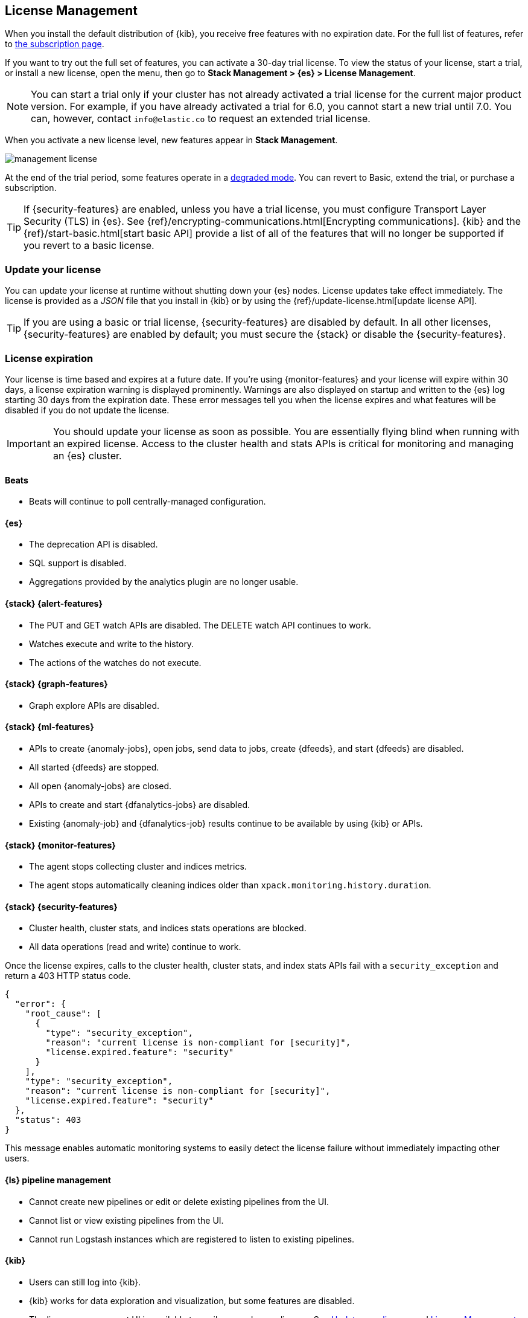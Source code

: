 [[managing-licenses]]
== License Management

When you install the default distribution of {kib}, you receive free features
with no expiration date. For the full list of features, refer to
https://www.elastic.co/subscriptions[the subscription page].

If you want to try out the full set of features, you can activate a 30-day trial
license. To view the status of your license, start a trial, or install a new
license, open the menu, then go to *Stack Management > {es} > License Management*.

NOTE: You can start a trial only if your cluster has not already activated a
trial license for the current major product version. For example, if you have
already activated a trial for 6.0, you cannot start a new trial until
7.0. You can, however, contact `info@elastic.co` to request an extended trial
license.

When you activate a new license level, new features appear in *Stack Management*.

[role="screenshot"]
image::images/management-license.png[]

At the end of the trial period, some features operate in a
<<license-expiration,degraded mode>>. You can revert to Basic, extend the trial,
or purchase a subscription.

TIP: If {security-features} are enabled, unless you have a trial license,
you must configure Transport Layer Security (TLS) in {es}.
See {ref}/encrypting-communications.html[Encrypting communications].
{kib} and the {ref}/start-basic.html[start basic API] provide a list of all of
the features that will no longer be supported if you revert to a basic license.

[discrete]
[[update-license]]
=== Update your license

You can update your license at runtime without shutting down your {es} nodes.
License updates take effect immediately. The license is provided as a _JSON_
file that you install in {kib} or by using the
{ref}/update-license.html[update license API].

TIP: If you are using a basic or trial license, {security-features} are disabled
by default. In all other licenses, {security-features} are enabled by default;
you must secure the {stack} or disable the {security-features}.

[discrete]
[[license-expiration]]
=== License expiration

Your license is time based and expires at a future date. If you're using
{monitor-features} and your license will expire within 30 days, a license
expiration warning is displayed prominently. Warnings are also displayed on
startup and written to the {es} log starting 30 days from the expiration date.
These error messages tell you when the license expires and what features will be
disabled if you do not update the license.

IMPORTANT: You should update your license as soon as possible. You are
essentially flying blind when running with an expired license. Access to the
cluster health and stats APIs is critical for monitoring and managing an {es}
cluster.

[discrete]
[[expiration-beats]]
==== Beats

*  Beats will continue to poll centrally-managed configuration.

[discrete]
[[expiration-elasticsearch]]
==== {es}

// Upgrade API is disabled
* The deprecation API is disabled.
* SQL support is disabled.
* Aggregations provided by the analytics plugin are no longer usable.

[discrete]
[[expiration-watcher]]
==== {stack} {alert-features}

* The PUT and GET watch APIs are disabled. The DELETE watch API continues to work.
* Watches execute and write to the history.
* The actions of the watches do not execute.

[discrete]
[[expiration-graph]]
==== {stack} {graph-features}

* Graph explore APIs are disabled.

[discrete]
[[expiration-ml]]
==== {stack} {ml-features}

* APIs to create {anomaly-jobs}, open jobs, send data to jobs, create {dfeeds},
and start {dfeeds} are disabled.
* All started {dfeeds} are stopped.
* All open {anomaly-jobs} are closed.
* APIs to create and start {dfanalytics-jobs} are disabled.
* Existing {anomaly-job} and {dfanalytics-job} results continue to be available
by using {kib} or APIs.

[discrete]
[[expiration-monitoring]]
==== {stack} {monitor-features}

* The agent stops collecting cluster and indices metrics.
* The agent stops automatically cleaning indices older than
`xpack.monitoring.history.duration`.

[discrete]
[[expiration-security]]
==== {stack} {security-features}

* Cluster health, cluster stats, and indices stats operations are blocked.
* All data operations (read and write) continue to work.

Once the license expires, calls to the cluster health, cluster stats, and index
stats APIs fail with a `security_exception` and return a 403 HTTP status code.

[source,sh]
-----------------------------------------------------
{
  "error": {
    "root_cause": [
      {
        "type": "security_exception",
        "reason": "current license is non-compliant for [security]",
        "license.expired.feature": "security"
      }
    ],
    "type": "security_exception",
    "reason": "current license is non-compliant for [security]",
    "license.expired.feature": "security"
  },
  "status": 403
}
-----------------------------------------------------

This message enables automatic monitoring systems to easily detect the license
failure without immediately impacting other users.

[discrete]
[[expiration-logstash]]
==== {ls} pipeline management

* Cannot create new pipelines or edit or delete existing pipelines from the UI.
* Cannot list or view existing pipelines from the UI.
* Cannot run Logstash instances which are registered to listen to existing pipelines.
//TBD: * Logstash will continue to poll centrally-managed pipelines

[discrete]
[[expiration-kibana]]
==== {kib}

* Users can still log into {kib}.
* {kib} works for data exploration and visualization, but some features
are disabled.
* The license management UI is available to easily upgrade your license. See
<<update-license>> and <<managing-licenses>>.

[discrete]
[[expiration-reporting]]
==== {kib} {report-features}

* Reporting is no longer available in {kib}.
* Report generation URLs stop working.
* Existing reports are no longer accessible.

[discrete]
[[expiration-rollups]]
==== {rollups-cap}

* {rollup-jobs-cap} cannot be created or started.
* Existing {rollup-jobs} can be stopped and deleted.
* The get rollup caps and rollup search APIs continue to function.

[discrete]
[[expiration-transforms]]
==== {transforms-cap}

* {transforms-cap} cannot be created, previewed, started, or updated.
* Existing {transforms} can be stopped and deleted.
* Existing {transform} results continue to be available.
